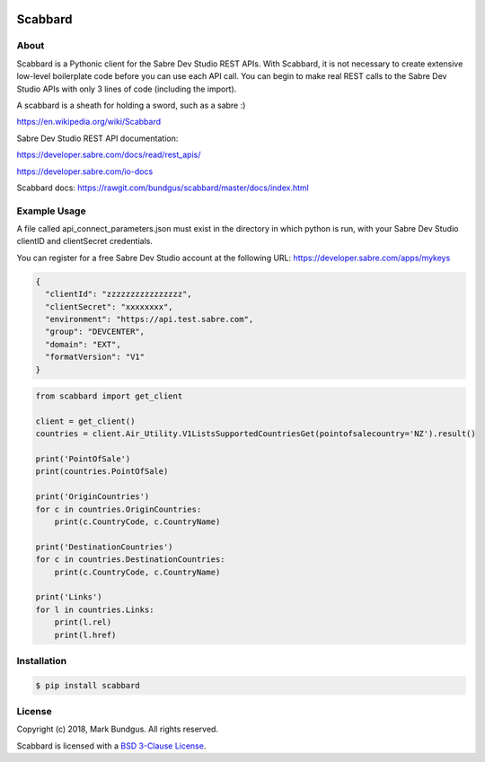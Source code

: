 .. image:: https://img.shields.io/badge/pypi--blue.svg
    :target: https://pypi.python.org/pypi/bravado/
    :alt: PyPi version

.. image:: https://img.shields.io/badge/python-3.6-blue.svg
    :target: https://???/scabbard/
    :alt: Supported Python versions

Scabbard
==========

About
-----

Scabbard is a Pythonic client for the Sabre Dev Studio REST APIs.  With Scabbard, it
is not necessary to create extensive low-level boilerplate code before you can use each API call.
You can begin to make real REST calls to the Sabre Dev Studio APIs with only 3 lines of code (including the import).

A scabbard is a sheath for holding a sword, such as a sabre :)

https://en.wikipedia.org/wiki/Scabbard

Sabre Dev Studio REST API documentation:

https://developer.sabre.com/docs/read/rest_apis/

https://developer.sabre.com/io-docs

Scabbard docs:
https://rawgit.com/bundgus/scabbard/master/docs/index.html

Example Usage
-------------

A file called api_connect_parameters.json must exist in the directory
in which python is run, with your Sabre Dev Studio clientID and clientSecret credentials.

You can register for a free Sabre Dev Studio account at the following URL:
https://developer.sabre.com/apps/mykeys


.. code-block:: javascript

    {
      "clientId": "zzzzzzzzzzzzzzzz",
      "clientSecret": "xxxxxxxx",
      "environment": "https://api.test.sabre.com",
      "group": "DEVCENTER",
      "domain": "EXT",
      "formatVersion": "V1"
    }


.. code-block:: Python

    from scabbard import get_client

    client = get_client()
    countries = client.Air_Utility.V1ListsSupportedCountriesGet(pointofsalecountry='NZ').result()

    print('PointOfSale')
    print(countries.PointOfSale)

    print('OriginCountries')
    for c in countries.OriginCountries:
        print(c.CountryCode, c.CountryName)

    print('DestinationCountries')
    for c in countries.DestinationCountries:
        print(c.CountryCode, c.CountryName)

    print('Links')
    for l in countries.Links:
        print(l.rel)
        print(l.href)


Installation
------------

.. code-block:: bash

    $ pip install scabbard

License
-------

Copyright (c) 2018, Mark Bundgus. All rights reserved.

Scabbard is licensed with a `BSD 3-Clause
License <http://opensource.org/licenses/BSD-3-Clause>`__.

